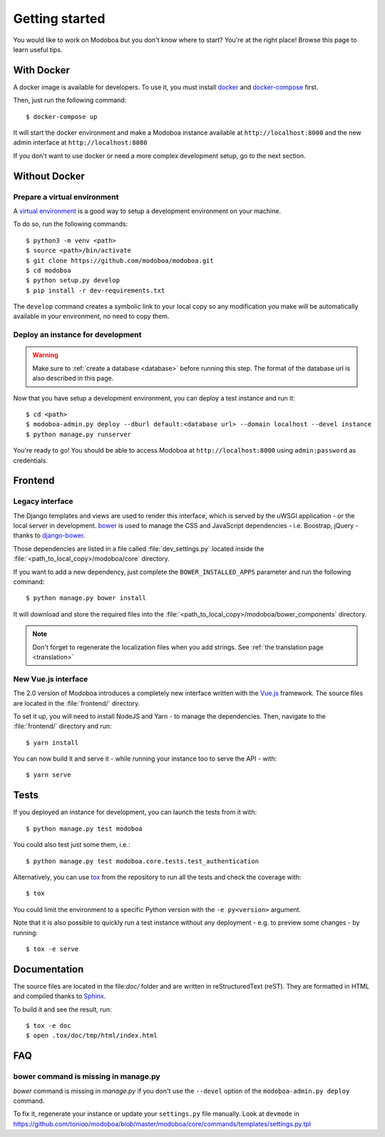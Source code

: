 ###############
Getting started
###############

You would like to work on Modoboa but you don't know where to start?
You're at the right place! Browse this page to learn useful tips.

With Docker
===========

A docker image is available for developers. To use it, you must
install `docker <https://docs.docker.com/install/>`_ and
`docker-compose <https://docs.docker.com/compose/install/>`_ first.

Then, just run the following command::

  $ docker-compose up

It will start the docker environment and make a Modoboa instance
available at ``http://localhost:8000`` and the new admin interface at ``http://localhost:8080``

If you don't want to use docker or need a more complex development
setup, go to the next section.

Without Docker
==============

Prepare a virtual environment
-----------------------------

A `virtual environment
<https://docs.python.org/fr/3/library/venv.html>`_ is a good way to
setup a development environment on your machine.

To do so, run the following commands::

  $ python3 -m venv <path>
  $ source <path>/bin/activate
  $ git clone https://github.com/modoboa/modoboa.git
  $ cd modoboa
  $ python setup.py develop
  $ pip install -r dev-requirements.txt

The ``develop`` command creates a symbolic link to your local copy so
any modification you make will be automatically available in your
environment, no need to copy them.

Deploy an instance for development
----------------------------------

.. warning::

   Make sure to :ref:`create a database <database>` before running
   this step. The format of the database url is also described in this
   page.

Now that you have setup a development environment, you can deploy a
test instance and run it::

  $ cd <path>
  $ modoboa-admin.py deploy --dburl default:<database url> --domain localhost --devel instance
  $ python manage.py runserver

You're ready to go! You should be able to access Modoboa at
``http://localhost:8000`` using ``admin:password`` as credentials.

Frontend
========

Legacy interface
----------------

The Django templates and views are used to render this interface, which
is served by the uWSGI application - or the local server in development.
`bower <http://bower.io/>`_  is used to manage the CSS and JavaScript
dependencies - i.e. Boostrap, jQuery - thanks to `django-bower
<https://github.com/nvbn/django-bower>`_.

Those dependencies are listed in a file called :file:`dev_settings.py`
located inside the :file:`<path_to_local_copy>/modoboa/core`
directory.

If you want to add a new dependency, just complete the
``BOWER_INSTALLED_APPS`` parameter and run the following command::

  $ python manage.py bower install

It will download and store the required files into the
:file:`<path_to_local_copy>/modoboa/bower_components` directory.

.. note::
  Don't forget to regenerate the localization files when you add strings. See :ref:`the translation page <translation>`

New Vue.js interface
--------------------

The 2.0 version of Modoboa introduces a completely new interface written
with the `Vue.js <https://vuejs.org/>`_ framework. The source files are
located in the :file:`frontend/` directory.

To set it up, you will need to install NodeJS and Yarn - to manage the
dependencies. Then, navigate to the :file:`frontend/` directory and run::

  $ yarn install

You can now build it and serve it - while running your instance too to
serve the API - with::

  $ yarn serve

Tests
=====

If you deployed an instance for development, you can launch the tests
from it with::

  $ python manage.py test modoboa

You could also test just some them, i.e.::

  $ python manage.py test modoboa.core.tests.test_authentication

Alternatively, you can use `tox <https://tox.readthedocs.io>`_ from
the repository to run all the tests and check the coverage with::

  $ tox

You could limit the environment to a specific Python version with the
``-e py<version>`` argument.

Note that it is also possible to quickly run a test instance without
any deployment - e.g. to preview some changes - by running::

  $ tox -e serve

Documentation
=============

The source files are located in the file:`doc/` folder and are written
in reStructuredText (reST). They are formatted in HTML and compiled
thanks to `Sphinx <https://www.sphinx-doc.org/en/master/>`_.

To build it and see the result, run::

  $ tox -e doc
  $ open .tox/doc/tmp/html/index.html

FAQ
===

bower command is missing in manage.py
-------------------------------------

*bower* command is missing in *manage.py* if you don't use the
``--devel`` option of the ``modoboa-admin.py deploy`` command.

To fix it, regenerate your instance or update your ``settings.py``
file manually. Look at ``devmode`` in
https://github.com/tonioo/modoboa/blob/master/modoboa/core/commands/templates/settings.py.tpl
